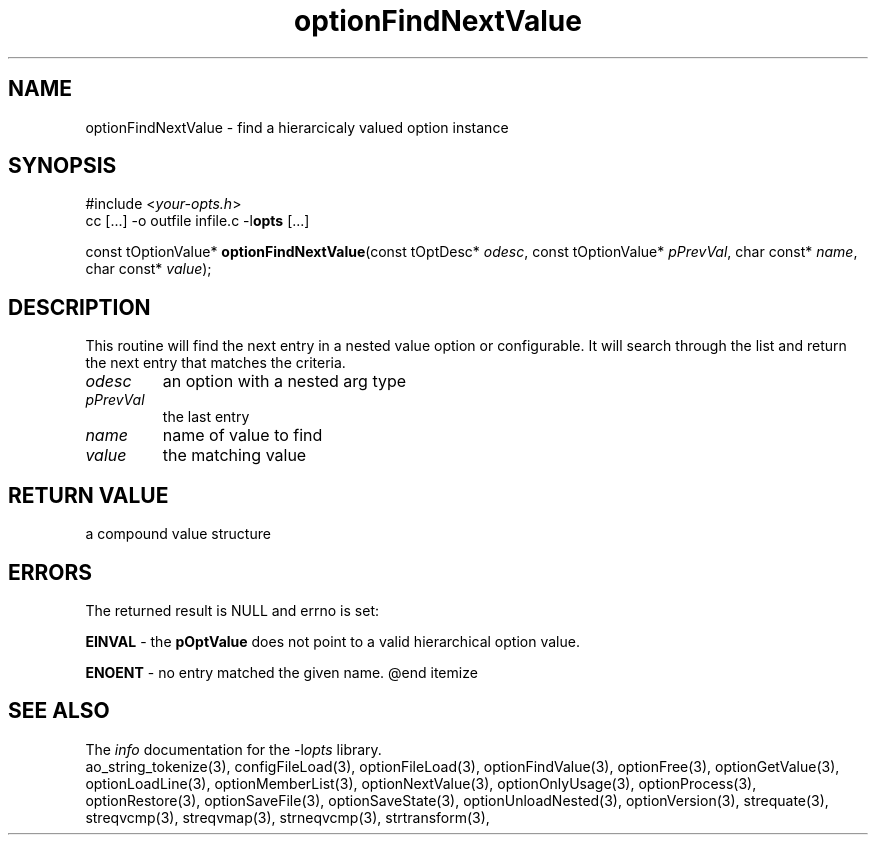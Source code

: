 .TH optionFindNextValue 3 2013-07-14 "" "Programmer's Manual"
.\"  DO NOT EDIT THIS FILE   (optionFindNextValue.3)
.\"
.\"  It has been AutoGen-ed  July 14, 2013 at 05:38:33 PM by AutoGen 5.18
.\"  From the definitions    ./funcs.def
.\"  and the template file   agman3.tpl
.SH NAME
optionFindNextValue - find a hierarcicaly valued option instance
.sp 1
.SH SYNOPSIS

#include <\fIyour-opts.h\fP>
.br
cc [...] -o outfile infile.c -l\fBopts\fP [...]
.sp 1
const tOptionValue* \fBoptionFindNextValue\fP(const tOptDesc* \fIodesc\fP, const tOptionValue* \fIpPrevVal\fP, char const* \fIname\fP, char const* \fIvalue\fP);
.sp 1
.SH DESCRIPTION
This routine will find the next entry in a nested value option or
configurable.  It will search through the list and return the next entry
that matches the criteria.
.TP
.IR odesc
an option with a nested arg type
.TP
.IR pPrevVal
the last entry
.TP
.IR name
name of value to find
.TP
.IR value
the matching value
.sp 1
.SH RETURN VALUE
a compound value structure
.sp 1
.SH ERRORS
The returned result is NULL and errno is set:
.sp 1ize @bullet
.sp 1
\fBEINVAL\fP \- the \fBpOptValue\fP does not point to a valid
hierarchical option value.
.sp 1
\fBENOENT\fP \- no entry matched the given name.
@end itemize
.SH SEE ALSO
The \fIinfo\fP documentation for the -l\fIopts\fP library.
.br
ao_string_tokenize(3), configFileLoad(3), optionFileLoad(3), optionFindValue(3), optionFree(3), optionGetValue(3), optionLoadLine(3), optionMemberList(3), optionNextValue(3), optionOnlyUsage(3), optionProcess(3), optionRestore(3), optionSaveFile(3), optionSaveState(3), optionUnloadNested(3), optionVersion(3), strequate(3), streqvcmp(3), streqvmap(3), strneqvcmp(3), strtransform(3),
